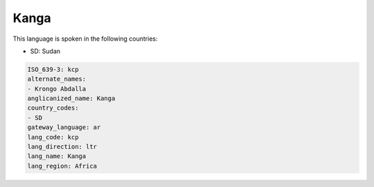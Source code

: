 .. _kcp:

Kanga
=====

This language is spoken in the following countries:

* SD: Sudan

.. code-block:: yaml

    ISO_639-3: kcp
    alternate_names:
    - Krongo Abdalla
    anglicanized_name: Kanga
    country_codes:
    - SD
    gateway_language: ar
    lang_code: kcp
    lang_direction: ltr
    lang_name: Kanga
    lang_region: Africa
    
